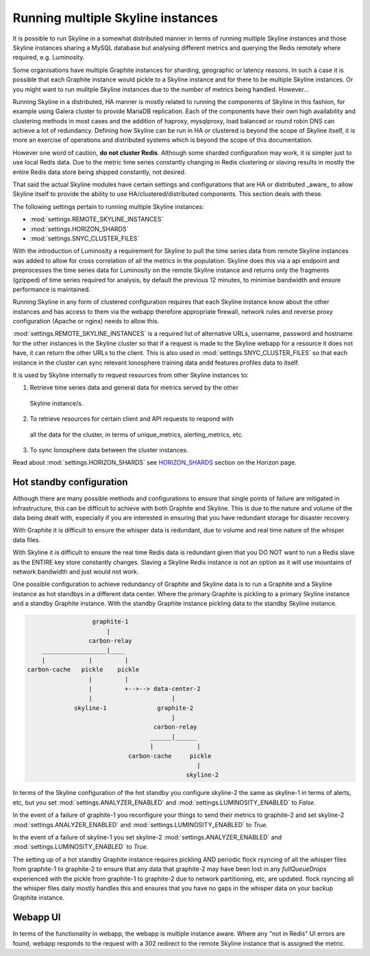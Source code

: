 .. role:: skyblue
.. role:: red
.. role:: brow

Running multiple Skyline instances
==================================

It is possible to run Skyline in a somewhat distributed manner in terms of
running multiple Skyline instances and those Skyline instances sharing a MySQL
database but analysing different metrics and querying the Redis remotely where
required, e.g. Luminosity.

Some organisations have multiple Graphite instances for sharding, geographic or
latency reasons.  In such a case it is possible that each Graphite instance
would pickle to a Skyline instance and for there to be multiple Skyline
instances.  Or you might want to run mulitple Skyline instances due to the
number of metrics being handled.  However...

Running Skyline in a distributed, HA manner is mostly related to running the
components of Skyline in this fashion, for example using Galera cluster to
provide MariaDB replication.  Each of the components have their own high
availability and clustering methods in most cases and the addition of haproxy,
mysqlproxy, load balanced or round robin DNS can achieve a lot of redundancy.
Defining how Skyline can be run in HA or clustered is beyond the scope of
Skyline itself, it is more an exercise of operations and distributed systems
which is beyond the scope of this documentation.

However one word of caution, **do not cluster Redis**.  Although some sharded
configuration may work, it is simpler just to use local Redis data.  Due to
the metric time series constantly changing in Redis clustering or slaving
results in mostly the entire Redis data store being shipped constantly, not
desired.

That said the actual Skyline modules have certain settings and configurations
that are HA or distributed _aware_ to allow Skyline itself to provide the
ability to use HA/clustered/distributed components.  This section deals with
these.

The following settings pertain to running multiple Skyline instances:

- :mod:`settings.REMOTE_SKYLINE_INSTANCES`
- :mod:`settings.HORIZON_SHARDS`
- :mod:`settings.SNYC_CLUSTER_FILES`

With the introduction of Luminosity a requirement for Skyline to pull the time
series data from remote Skyline instances was added to allow for cross
correlation of all the metrics in the population.  Skyline does this via a api
endpoint and preprocesses the time series data for Luminosity on the remote
Skyline instance and returns only the fragments (gzipped) of time series
required for analysis, by default the previous 12 minutes, to minimise bandwidth
and ensure performance is maintained.

Running Skyline in any form of clustered configuration requires that each
Skyline instance know about the other instances and has access to them via the
webapp therefore appropriate firewall, network rules and reverse proxy
configuration (Apache or nginx) needs to allow this.

:mod:`settings.REMOTE_SKYLINE_INSTANCES` is a required list of alternative URLs,
username, password and hostname for the other instances in the Skyline cluster
so that if a request is made to the Skyline webapp for a resource it does not
have, it can return the other URLs to the client.  This is also used in
:mod:`settings.SNYC_CLUSTER_FILES` so that each instance in the cluster can
sync relevant Ionosphere training data andd features profiles data to itself.

It is used by Skyline internally to request resources from other Skyline
instances to:

1. Retrieve time series data and general data for metrics served by the other
  Skyline instance/s.
2. To retrieve resources for certain client and API requests to respond with
  all the data for the cluster, in terms of unique_metrics, alerting_metrics,
  etc.
3. To sync Ionosphere data between the cluster instances.

Read about :mod:`settings.HORIZON_SHARDS` see
`HORIZON_SHARDS <horizon.html#HORIZON_SHARDS>`__ section on the Horizon page.

Hot standby configuration
-------------------------

Although there are many possible methods and configurations to ensure that
single points of failure are mitigated in infrastructure, this can be difficult
to achieve with both Graphite and Skyline.  This is due to the nature and volume
of the data being dealt with, especially if you are interested in ensuring
that you have redundant storage for disaster recovery.

With Graphite it is difficult to ensure the whisper data is redundant, due to
volume and real time nature of the whisper data files.

With Skyline it is difficult to ensure the real time Redis data is redundant
given that you DO NOT want to run a Redis slave as the ENTIRE key store
constantly changes.  Slaving a Skyline Redis instance is not an option
as it will use mountains of network bandwidth and just would not work.

One possible configuration to achieve redundancy of Graphite and Skyline data is
to run a Graphite and a Skyline instance as hot standbys in a different data
center.  Where the primary Graphite is pickling to a primary Skyline instance
and a standby Graphite instance.  With the standby Graphite instance pickling
data to the standby Skyline instance.

.. code-block::

                        graphite-1
                            |
                       carbon-relay
          __________________|____
          |            |         |
      carbon-cache   pickle    pickle
                       |         |
                       |         +-->--> data-center-2
                       |                      |
                   skyline-1              graphite-2
                                              |
                                         carbon-relay
                                        ______|______
                                        |            |
                                  carbon-cache     pickle
                                                     |
                                                  skyline-2

In terms of the Skyline configuration of the hot standby you configure skyline-2
the same as skyline-1 in terms of alerts, etc, but you set
:mod:`settings.ANALYZER_ENABLED` and :mod:`settings.LUMINOSITY_ENABLED` to
`False`.

In the event of a failure of graphite-1 you reconfigure your things to send
their metrics to graphite-2 and set skyline-2 :mod:`settings.ANALYZER_ENABLED`
and :mod:`settings.LUMINOSITY_ENABLED` to `True`.

In the event of a failure of skyline-1 you set skyline-2
:mod:`settings.ANALYZER_ENABLED` and :mod:`settings.LUMINOSITY_ENABLED` to
`True`.

The setting up of a hot standby Graphite instance requires pickling AND periodic
flock rsyncing of all the whisper files from graphite-1 to graphite-2 to ensure
that any data that graphite-2 may have been lost in any `fullQueueDrops`
experienced with the pickle from graphite-1 to graphite-2 due to network
partitioning, etc, are updated.  flock rsyncing all the whisper files daily
mostly handles this and ensures that you have no gaps in the whisper data on
your backup Graphite instance.

Webapp UI
---------

In terms of the functionality in webapp, the webapp is multiple instance aware.
Where any "not in Redis" UI errors are found, webapp responds to the request
with a 302 redirect to the remote Skyline instance that is assigned the metric.
